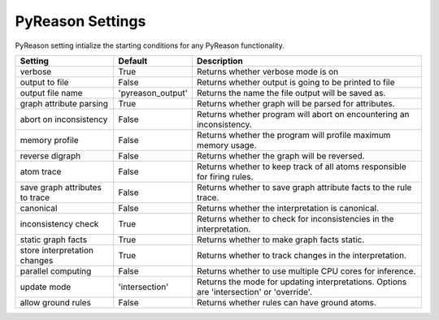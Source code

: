 
PyReason Settings
=================
PyReason setting intialize the starting conditions for any PyReason functionality.
                        
+-------------------------------+------------------+------------------------------------------------------------------------------------------+
| Setting                       | Default          | Description                                                                              |
+===============================+==================+==========================================================================================+
| verbose                       | True             | Returns whether verbose mode is on                                                       |
+-------------------------------+------------------+------------------------------------------------------------------------------------------+
| output to file                | False            | Returns whether output is going to be printed to file                                    |
+-------------------------------+------------------+------------------------------------------------------------------------------------------+
| output file name              | 'pyreason_output'| Returns the name the file output will be saved as.                                       |
+-------------------------------+------------------+------------------------------------------------------------------------------------------+
| graph attribute parsing       | True             | Returns whether graph will be parsed for attributes.                                     |
+-------------------------------+------------------+------------------------------------------------------------------------------------------+
| abort on inconsistency        | False            | Returns whether program will abort on encountering an inconsistency.                     |
+-------------------------------+------------------+------------------------------------------------------------------------------------------+
| memory profile                | False            | Returns whether the program will profile maximum memory usage.                           |
+-------------------------------+------------------+------------------------------------------------------------------------------------------+
| reverse digraph               | False            | Returns whether the graph will be reversed.                                              |
+-------------------------------+------------------+------------------------------------------------------------------------------------------+
| atom trace                    | False            | Returns whether to keep track of all atoms responsible for firing rules.                 |
+-------------------------------+------------------+------------------------------------------------------------------------------------------+
| save graph attributes to trace| False            | Returns whether to save graph attribute facts to the rule trace.                         |
+-------------------------------+------------------+------------------------------------------------------------------------------------------+
| canonical                     | False            | Returns whether the interpretation is canonical.                                         |
+-------------------------------+------------------+------------------------------------------------------------------------------------------+
| inconsistency check           | True             | Returns whether to check for inconsistencies in the interpretation.                      |
+-------------------------------+------------------+------------------------------------------------------------------------------------------+
| static graph facts            | True             | Returns whether to make graph facts static.                                              |
+-------------------------------+------------------+------------------------------------------------------------------------------------------+
| store interpretation changes  | True             | Returns whether to track changes in the interpretation.                                  |
+-------------------------------+------------------+------------------------------------------------------------------------------------------+
| parallel computing            | False            | Returns whether to use multiple CPU cores for inference.                                 |
+-------------------------------+------------------+------------------------------------------------------------------------------------------+
| update mode                   | 'intersection'   | Returns the mode for updating interpretations. Options are 'intersection' or 'override'. |
+-------------------------------+------------------+------------------------------------------------------------------------------------------+
| allow ground rules            | False            | Returns whether rules can have ground atoms.                                             |
+-------------------------------+------------------+------------------------------------------------------------------------------------------+


